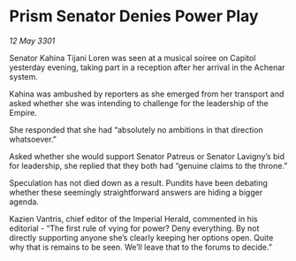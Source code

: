 * Prism Senator Denies Power Play

/12 May 3301/

Senator Kahina Tijani Loren was seen at a musical soiree on Capitol yesterday evening, taking part in a reception after her arrival in the Achenar system.  

Kahina was ambushed by reporters as she emerged from her transport and asked whether she was intending to challenge for the leadership of the Empire. 

She responded that she had “absolutely no ambitions in that direction whatsoever.” 

Asked whether she would support Senator Patreus or Senator Lavigny’s bid for leadership, she replied that they both had “genuine claims to the throne.” 

Speculation has not died down as a result. Pundits have been debating whether these seemingly straightforward answers are hiding a bigger agenda. 

Kazien Vantris, chief editor of the Imperial Herald, commented in his editorial - “The first rule of vying for power? Deny everything. By not directly supporting anyone she’s clearly keeping her options open. Quite why that is remains to be seen. We’ll leave that to the forums to decide.”